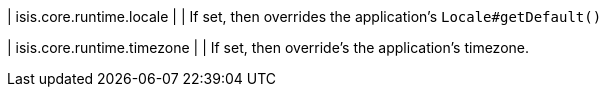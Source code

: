 | isis.core.runtime.locale
| 
| If set, then overrides the application's ``Locale#getDefault()``


| isis.core.runtime.timezone
| 
| If set, then override's the application's timezone.



